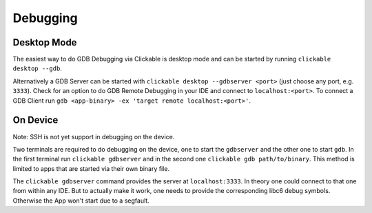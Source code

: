 .. _debugging-with-gdb:

Debugging
=========

Desktop Mode
------------

The easiest way to do GDB Debugging via Clickable is desktop mode and can be started
by running ``clickable desktop --gdb``.

Alternatively a GDB Server can be started with ``clickable desktop --gdbserver <port>``
(just choose any port, e.g. ``3333``). Check for an option to do GDB Remote Debugging in your IDE
and connect to ``localhost:<port>``. To connect a GDB Client run
``gdb <app-binary> -ex 'target remote localhost:<port>'``.

.. _on-device-debugging:

On Device
---------

Note: SSH is not yet support in debugging on the device.

Two terminals are required to do debugging on the device, one to start the ``gdbserver``
and the other one to start ``gdb``. In the first terminal run ``clickable gdbserver``
and in the second one ``clickable gdb path/to/binary``. This method is limited to
apps that are started via their own binary file.

The ``clickable gdbserver`` command provides the server at ``localhost:3333``. In theory
one could connect to that one from within any IDE. But to actually make it work, one needs
to provide the corresponding libc6 debug symbols. Otherwise the App won't start due to a
segfault.
